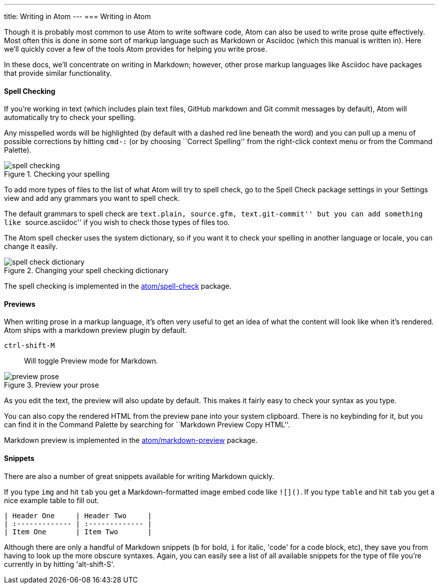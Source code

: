 ---
title: Writing in Atom
---
=== Writing in Atom

Though it is probably most common to use Atom to write software code, Atom can also be used to write prose quite effectively. Most often this is done in some sort of markup language such as Markdown or Asciidoc (which this manual is written in). Here we'll quickly cover a few of the tools Atom provides for helping you write prose.

In these docs, we'll concentrate on writing in Markdown; however, other prose markup languages like Asciidoc have packages that provide similar functionality.

==== Spell Checking

If you're working in text (which includes plain text files, GitHub markdown and Git commit messages by default), Atom will automatically try to check your spelling.

Any misspelled words will be highlighted (by default with a dashed red line beneath the word) and you can pull up a menu of possible corrections by hitting `cmd-:` (or by choosing ``Correct Spelling'' from the right-click context menu or from the Command Palette).

.Checking your spelling
image::../../images/spellcheck.png[spell checking]

To add more types of files to the list of what Atom will try to spell check, go to the Spell Check package settings in your Settings view and add any grammars you want to spell check.

The default grammars to spell check are ``text.plain, source.gfm, text.git-commit'' but you can add something like ``source.asciidoc'' if you wish to check those types of files too.

The Atom spell checker uses the system dictionary, so if you want it to check your spelling in another language or locale, you can change it easily.

.Changing your spell checking dictionary
image::../../images/dictionary.png[spell check dictionary]

The spell checking is implemented in the https://github.com/atom/spell-check[atom/spell-check] package.

==== Previews

When writing prose in a markup language, it's often very useful to get an idea of what the content will look like when it's rendered. Atom ships with a markdown preview plugin by default.

`ctrl-shift-M`:: Will toggle Preview mode for Markdown.

.Preview your prose
image::../../images/preview.png[preview prose]

As you edit the text, the preview will also update by default. This makes it fairly easy to check your syntax as you type.

You can also copy the rendered HTML from the preview pane into your system clipboard. There is no keybinding for it, but you can find it in the Command Palette by searching for ``Markdown Preview Copy HTML''.

Markdown preview is implemented in the https://github.com/atom/markdown-preview[atom/markdown-preview] package.

==== Snippets

There are also a number of great snippets available for writing Markdown quickly.

If you type `img` and hit `tab` you get a Markdown-formatted image embed code like `![]()`. If you type `table` and hit `tab` you get a nice example table to fill out.

[source]
----
| Header One     | Header Two     |
| :------------- | :------------- |
| Item One       | Item Two       |
----

Although there are only a handful of Markdown snippets (`b` for bold, `i` for italic, 'code' for a code block, etc), they save you from having to look up the more obscure syntaxes. Again, you can easily see a list of all available snippets for the type of file you're currently in by hitting 'alt-shift-S'.
